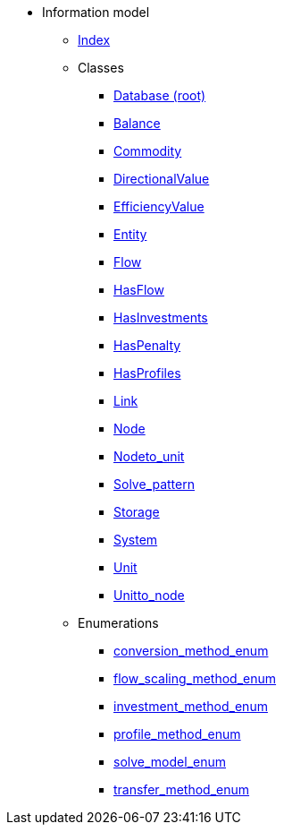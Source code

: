 [.truncate]
* Information model
** xref::index.adoc[Index]
** Classes
*** xref::class/Database.adoc[Database (root)]

*** xref::class/Balance.adoc[Balance]



*** xref::class/Commodity.adoc[Commodity]




*** xref::class/DirectionalValue.adoc[DirectionalValue]



*** xref::class/EfficiencyValue.adoc[EfficiencyValue]



*** xref::class/Entity.adoc[Entity]



*** xref::class/Flow.adoc[Flow]



*** xref::class/HasFlow.adoc[HasFlow]



*** xref::class/HasInvestments.adoc[HasInvestments]



*** xref::class/HasPenalty.adoc[HasPenalty]



*** xref::class/HasProfiles.adoc[HasProfiles]



*** xref::class/Link.adoc[Link]



*** xref::class/Node.adoc[Node]



*** xref::class/Node__to_unit.adoc[Node__to_unit]



*** xref::class/Solve_pattern.adoc[Solve_pattern]



*** xref::class/Storage.adoc[Storage]



*** xref::class/System.adoc[System]



*** xref::class/Unit.adoc[Unit]



*** xref::class/Unit__to_node.adoc[Unit__to_node]




** Enumerations
*** xref::enumeration/conversion_method_enum.adoc[conversion_method_enum]
*** xref::enumeration/flow_scaling_method_enum.adoc[flow_scaling_method_enum]
*** xref::enumeration/investment_method_enum.adoc[investment_method_enum]
*** xref::enumeration/profile_method_enum.adoc[profile_method_enum]
*** xref::enumeration/solve_model_enum.adoc[solve_model_enum]
*** xref::enumeration/transfer_method_enum.adoc[transfer_method_enum]
